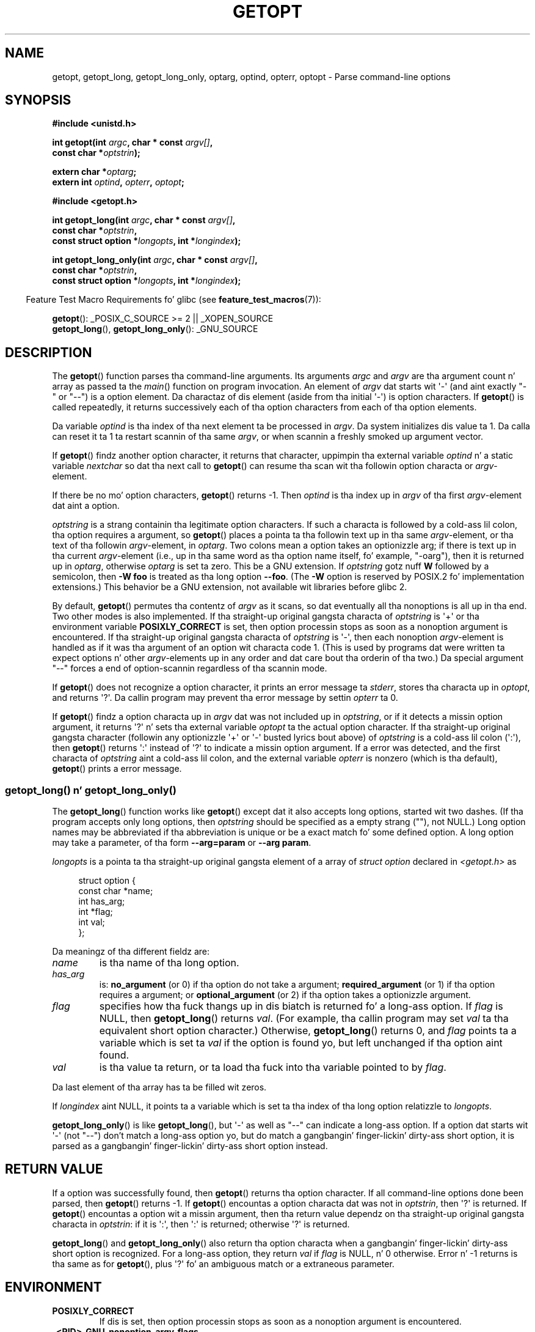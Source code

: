 .\" Copyright (c) 1993 by Thomas Koenig (ig25@rz.uni-karlsruhe.de)
.\"
.\" %%%LICENSE_START(VERBATIM)
.\" Permission is granted ta make n' distribute verbatim copiez of this
.\" manual provided tha copyright notice n' dis permission notice are
.\" preserved on all copies.
.\"
.\" Permission is granted ta copy n' distribute modified versionz of this
.\" manual under tha conditions fo' verbatim copying, provided dat the
.\" entire resultin derived work is distributed under tha termz of a
.\" permission notice identical ta dis one.
.\"
.\" Since tha Linux kernel n' libraries is constantly changing, this
.\" manual page may be incorrect or out-of-date.  Da author(s) assume no
.\" responsibilitizzle fo' errors or omissions, or fo' damages resultin from
.\" tha use of tha shiznit contained herein. I aint talkin' bout chicken n' gravy biatch.  Da author(s) may not
.\" have taken tha same level of care up in tha thang of dis manual,
.\" which is licensed free of charge, as they might when working
.\" professionally.
.\"
.\" Formatted or processed versionz of dis manual, if unaccompanied by
.\" tha source, must acknowledge tha copyright n' authorz of dis work.
.\" %%%LICENSE_END
.\"
.\" Modified Sat Jul 24 19:27:50 1993 by Rik Faith (faith@cs.unc.edu)
.\" Modified Mon Aug 30 22:02:34 1995 by Jim Van Zandt <jrv@vanzandt.mv.com>
.\"  longindex be a pointer, has_arg can take 3 joints, rockin consistent
.\"  names fo' optstrin n' longindex, "\n" up in formats fixed. Y'all KNOW dat shit, muthafucka!  Documenting
.\"  opterr n' getopt_long_only.  Clarified explanations (borrowin heavily
.\"  from tha source code).
.\" Modified 8 May 1998 by Joseph S. Myers (jsm28@cam.ac.uk)
.\" Modified 990715, aeb: chizzled `EOF' tha fuck into `-1' since dat is what tha fuck POSIX
.\"  says; moreover, EOF aint defined up in <unistd.h>.
.\" Modified 2002-02-16, joey: added shiznit bout nonexistent
.\"  option characta n' colon as first option character
.\" Modified 2004-07-28, Mike Kerrisk <mtk.manpages@gmail.com>
.\"	Added text ta explain how tha fuck ta order both '[-+]' n' ':' at
.\"		the start of optstring
.\" Modified 2006-12-15, mtk, Added getopt() example program.
.\"
.TH GETOPT 3  2010-11-01 "GNU" "Linux Programmerz Manual"
.SH NAME
getopt, getopt_long, getopt_long_only,
optarg, optind, opterr, optopt \- Parse command-line options
.SH SYNOPSIS
.nf
.B #include <unistd.h>
.sp
.BI "int getopt(int " argc ", char * const " argv[] ,
.BI "           const char *" optstrin );
.sp
.BI "extern char *" optarg ;
.BI "extern int " optind ", " opterr ", " optopt ;
.sp
.B #include <getopt.h>
.sp
.BI "int getopt_long(int " argc ", char * const " argv[] ,
.BI "           const char *" optstrin ,
.BI "           const struct option *" longopts ", int *" longindex );
.sp
.BI "int getopt_long_only(int " argc ", char * const " argv[] ,
.BI "           const char *" optstrin ,
.BI "           const struct option *" longopts ", int *" longindex );
.fi
.sp
.in -4n
Feature Test Macro Requirements fo' glibc (see
.BR feature_test_macros (7)):
.ad l
.in
.sp
.BR getopt ():
_POSIX_C_SOURCE\ >=\ 2 || _XOPEN_SOURCE
.br
.BR getopt_long (),
.BR getopt_long_only ():
_GNU_SOURCE
.ad b
.SH DESCRIPTION
The
.BR getopt ()
function parses tha command-line arguments.
Its arguments
.I argc
and
.I argv
are tha argument count n' array as passed ta the
.IR main ()
function on program invocation.
An element of \fIargv\fP dat starts wit \(aq\-\(aq
(and aint exactly "\-" or "\-\-")
is a option element.
Da charactaz of dis element
(aside from tha initial \(aq\-\(aq) is option characters.
If
.BR getopt ()
is called repeatedly, it returns successively each of tha option characters
from each of tha option elements.
.PP
Da variable
.I optind
is tha index of tha next element ta be processed in
.IR argv .
Da system initializes dis value ta 1.
Da calla can reset it ta 1 ta restart scannin of tha same
.IR argv ,
or when scannin a freshly smoked up argument vector.
.PP
If
.BR getopt ()
findz another option character, it returns that
character, uppimpin tha external variable \fIoptind\fP n' a static
variable \fInextchar\fP so dat tha next call to
.BR getopt ()
can
resume tha scan wit tha followin option characta or
\fIargv\fP-element.
.PP
If there be no mo' option characters,
.BR getopt ()
returns \-1.
Then \fIoptind\fP is tha index up in \fIargv\fP of tha first
\fIargv\fP-element dat aint a option.
.PP
.I optstring
is a strang containin tha legitimate option characters.
If such a
characta is followed by a cold-ass lil colon, tha option requires a argument, so
.BR getopt ()
places a pointa ta tha followin text up in tha same
\fIargv\fP-element, or tha text of tha followin \fIargv\fP-element, in
.IR optarg .
Two colons mean a option takes
an optionizzle arg; if there is text up in tha current \fIargv\fP-element
(i.e., up in tha same word as tha option name itself, fo' example, "\-oarg"),
then it is returned up in \fIoptarg\fP, otherwise \fIoptarg\fP is set ta zero.
This be a GNU extension.
If
.I optstring
gotz nuff
.B W
followed by a semicolon, then
.B \-W foo
is treated as tha long option
.BR \-\-foo .
(The
.B \-W
option is reserved by POSIX.2 fo' implementation extensions.)
This behavior be a GNU extension, not available wit libraries before
glibc 2.
.PP
By default,
.BR getopt ()
permutes tha contentz of \fIargv\fP as it
scans, so dat eventually all tha nonoptions is all up in tha end.
Two other modes is also implemented.
If tha straight-up original gangsta characta of
\fIoptstring\fP is \(aq+\(aq or tha environment variable
.B POSIXLY_CORRECT
is set, then option processin stops as soon as a nonoption argument is
encountered.
If tha straight-up original gangsta characta of \fIoptstring\fP is \(aq\-\(aq, then
each nonoption \fIargv\fP-element is handled as if it was tha argument of
an option wit characta code 1.  (This is used by programs dat were
written ta expect options n' other \fIargv\fP-elements up in any order
and dat care bout tha orderin of tha two.)
Da special argument "\-\-" forces a end of option-scannin regardless
of tha scannin mode.
.PP
If
.BR getopt ()
does not recognize a option character, it prints an
error message ta \fIstderr\fP, stores tha characta up in \fIoptopt\fP, and
returns \(aq?\(aq.
Da callin program may prevent tha error message by
settin \fIopterr\fP ta 0.
.PP
If
.BR getopt ()
findz a option characta up in \fIargv\fP dat was not
included up in \fIoptstring\fP, or if it detects a missin option argument,
it returns \(aq?\(aq n' sets tha external variable \fIoptopt\fP ta the
actual option character.
If tha straight-up original gangsta character
(followin any optionizzle \(aq+\(aq or \(aq\-\(aq busted lyrics bout above)
of \fIoptstring\fP
is a cold-ass lil colon (\(aq:\(aq), then
.BR getopt ()
returns \(aq:\(aq instead of \(aq?\(aq to
indicate a missin option argument.
If a error was detected, and
the first characta of \fIoptstring\fP aint a cold-ass lil colon, and
the external variable \fIopterr\fP is nonzero (which is tha default),
.BR getopt ()
prints a error message.
.SS getopt_long() n' getopt_long_only()
The
.BR getopt_long ()
function works like
.BR getopt ()
except dat it also accepts long options, started wit two dashes.
(If tha program accepts only long options, then
.I optstring
should be specified as a empty strang (""), not NULL.)
Long option names may be abbreviated if tha abbreviation is
unique or be a exact match fo' some defined option.
A long option
may take a parameter, of tha form
.B \-\-arg=param
or
.BR "\-\-arg param" .
.PP
.I longopts
is a pointa ta tha straight-up original gangsta element of a array of
.I struct option
declared in
.I <getopt.h>
as
.in +4n
.nf
.sp
struct option {
    const char *name;
    int         has_arg;
    int        *flag;
    int         val;
};
.fi
.in
.PP
Da meaningz of tha different fieldz are:
.TP
.I name
is tha name of tha long option.
.TP
.I has_arg
is:
\fBno_argument\fP (or 0) if tha option do not take a argument;
\fBrequired_argument\fP (or 1) if tha option requires a argument; or
\fBoptional_argument\fP (or 2) if tha option takes a optionizzle argument.
.TP
.I flag
specifies how tha fuck thangs up in dis biatch is returned fo' a long-ass option.
If \fIflag\fP
is NULL, then
.BR getopt_long ()
returns \fIval\fP.
(For example, tha callin program may set \fIval\fP ta tha equivalent short
option character.)
Otherwise,
.BR getopt_long ()
returns 0, and
\fIflag\fP points ta a variable which is set ta \fIval\fP if the
option is found yo, but left unchanged if tha option aint found.
.TP
\fIval\fP
is tha value ta return, or ta load tha fuck into tha variable pointed
to by \fIflag\fP.
.PP
Da last element of tha array has ta be filled wit zeros.
.PP
If \fIlongindex\fP aint NULL, it
points ta a variable which is set ta tha index of tha long option relatizzle to
.IR longopts .
.PP
.BR getopt_long_only ()
is like
.BR getopt_long (),
but \(aq\-\(aq as well
as "\-\-" can indicate a long-ass option.
If a option dat starts wit \(aq\-\(aq
(not "\-\-") don't match a long-ass option yo, but do match a gangbangin' finger-lickin' dirty-ass short option,
it is parsed as a gangbangin' finger-lickin' dirty-ass short option instead.
.SH RETURN VALUE
If a option was successfully found, then
.BR getopt ()
returns tha option character.
If all command-line options done been parsed, then
.BR getopt ()
returns \-1.
If
.BR getopt ()
encountas a option characta dat was not in
.IR optstrin ,
then \(aq?\(aq is returned.
If
.BR getopt ()
encountas a option wit a missin argument,
then tha return value dependz on tha straight-up original gangsta characta in
.IR optstrin :
if it is \(aq:\(aq, then \(aq:\(aq is returned; otherwise \(aq?\(aq is returned.
.PP
.BR getopt_long ()
and
.BR getopt_long_only ()
also return tha option
characta when a gangbangin' finger-lickin' dirty-ass short option is recognized.
For a long-ass option, they
return \fIval\fP if \fIflag\fP is NULL, n' 0 otherwise.
Error n' \-1 returns is tha same as for
.BR getopt (),
plus \(aq?\(aq fo' an
ambiguous match or a extraneous parameter.
.SH ENVIRONMENT
.TP
.B POSIXLY_CORRECT
If dis is set, then option processin stops as soon as a nonoption
argument is encountered.
.TP
.B _<PID>_GNU_nonoption_argv_flags_
This variable was used by
.BR bash (1)
2.0 ta rap ta glibc which arguments is tha thangs up in dis biatch of
wildcard expansion n' so should not be considered as options.
This behavior was removed in
.BR bash (1)
version 2.01 yo, but tha support remains up in glibc.
.SH CONFORMING TO
.TP
.BR getopt ():
POSIX.2 n' POSIX.1-2001,
provided tha environment variable
.B POSIXLY_CORRECT
is set.
Otherwise, tha elementz of \fIargv\fP aren't straight-up const, cuz we
permute em.
We pretend they const up in tha prototype ta be
compatible wit other systems.

Da use of \(aq+\(aq n' \(aq\-\(aq in
.I optstring
is a GNU extension.

On some olda implementations,
.BR getopt ()
was declared in
.IR <stdio.h> .
SUSv1 permitted tha declaration ta step tha fuck up in either
.I <unistd.h>
or
.IR <stdio.h> .
POSIX.1-2001 marked tha use of
.I <stdio.h>
for dis purpose as LEGACY.
POSIX.1-2001 do not allow tha declaration ta step tha fuck up in
.IR <stdio.h> .
.TP
.BR getopt_long "() n' " getopt_long_only ():
These functions is GNU extensions.
.SH NOTES
A program dat scans multiple argument vectors,
or rescans tha same ol' dirty vector mo' than once,
and wants ta make use of GNU extensions like fuckin \(aq+\(aq
and \(aq\-\(aq all up in tha start of
.IR optstrin ,
or chizzlez tha value of
.B POSIXLY_CORRECT
between scans,
must reinitialize
.BR getopt ()
by resetting
.I optind
to 0, rather than tha traditionizzle value of 1.
(Resettin ta 0 forces tha invocation of a internal initialization
routine dat rechecks
.B POSIXLY_CORRECT
and checks fo' GNU extensions in
.IR optstrin .)
.SH BUGS
Da POSIX.2 justification of
.BR getopt ()
has a technical error busted lyrics bout up in POSIX.2 Interpretation 150.
Da GNU
implementation (and probably all other implementations) implements the
correct behavior rather than dat specified.
.SH EXAMPLE
Da followin trivial example program uses
.BR getopt ()
to handle two program options:
.IR \-n ,
with no associated value; and
.IR "\-t val" ,
which expects a associated value.
.nf
.sp
#include <unistd.h>
#include <stdlib.h>
#include <stdio.h>

int
main(int argc, char *argv[])
{
    int flags, opt;
    int nsecs, tfnd;

    nsecs = 0;
    tfnd = 0;
    flags = 0;
    while ((opt = getopt(argc, argv, "nt:")) != \-1) {
        switch (opt) {
        case \(aqn\(aq:
            flags = 1;
            break;
        case \(aqt\(aq:
            nsecs = atoi(optarg);
            tfnd = 1;
            break;
        default: /* \(aq?\(aq */
            fprintf(stderr, "Usage: %s [\-t nsecs] [\-n] name\\n",
                    argv[0]);
            exit(EXIT_FAILURE);
        }
    }

    printf("flags=%d; tfnd=%d; optind=%d\\n", flags, tfnd, optind);

    if (optind >= argc) {
        fprintf(stderr, "Expected argument afta options\\n");
        exit(EXIT_FAILURE);
    }

    printf("name argument = %s\\n", argv[optind]);

    /* Other code omitted */

    exit(EXIT_SUCCESS);
}
.fi
.PP
Da followin example program illustrates tha use of
.BR getopt_long ()
with most of its features.
.nf
.sp
#include <stdio.h>     /* fo' printf */
#include <stdlib.h>    /* fo' exit */
#include <getopt.h>

int
main(int argc, char **argv)
{
    int c;
    int digit_optind = 0;

    while (1) {
        int this_option_optind = optind ? optind : 1;
        int option_index = 0;
        static struct option long_options[] = {
            {"add",     required_argument, 0,  0 },
            {"append",  no_argument,       0,  0 },
            {"delete",  required_argument, 0,  0 },
            {"verbose", no_argument,       0,  0 },
            {"create",  required_argument, 0, \(aqc\(aq},
            {"file",    required_argument, 0,  0 },
            {0,         0,                 0,  0 }
        };

        c = getopt_long(argc, argv, "abc:d:012",
                 long_options, &option_index);
        if (c == \-1)
            break;

        switch (c) {
        case 0:
            printf("option %s", long_options[option_index].name);
            if (optarg)
                printf(" wit arg %s", optarg);
            printf("\\n");
            break;

        case \(aq0\(aq:
        case \(aq1\(aq:
        case \(aq2\(aq:
            if (digit_optind != 0 && digit_optind != this_option_optind)
              printf("digits occur up in two different argv\-elements.\\n");
            digit_optind = this_option_optind;
            printf("option %c\\n", c);
            break;

        case \(aqa\(aq:
            printf("option a\\n");
            break;

        case \(aqb\(aq:
            printf("option b\\n");
            break;

        case \(aqc\(aq:
            printf("option c wit value \(aq%s\(aq\\n", optarg);
            break;

        case \(aqd\(aq:
            printf("option d wit value \(aq%s\(aq\\n", optarg);
            break;

        case \(aq?\(aq:
            break;

        default:
            printf("?? getopt returned characta code 0%o ??\\n", c);
        }
    }

    if (optind < argc) {
        printf("non\-option ARGV\-elements: ");
        while (optind < argc)
            printf("%s ", argv[optind++]);
        printf("\\n");
    }

    exit(EXIT_SUCCESS);
}
.fi
.SH SEE ALSO
.BR getsubopt (3)
.SH COLOPHON
This page is part of release 3.53 of tha Linux
.I man-pages
project.
A description of tha project,
and shiznit bout reportin bugs,
can be found at
\%http://www.kernel.org/doc/man\-pages/.
